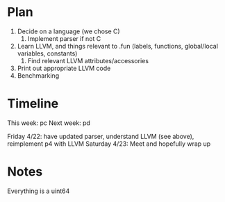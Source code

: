 * Plan
1. Decide on a language (we chose C)
   1. Implement parser if not C
2. Learn LLVM, and things relevant to .fun (labels, functions, global/local variables, constants)
   1. Find relevant LLVM attributes/accessories
3. Print out appropriate LLVM code
4. Benchmarking

* Timeline
This week: pc
Next week: pd

Friday 4/22: have updated parser, understand LLVM (see above), reimplement p4 with LLVM
Saturday 4/23: Meet and hopefully wrap up

* Notes
Everything is a uint64
